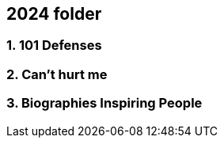 
== 2024 folder

=== 1. 101 Defenses

=== 2. Can't hurt me

=== 3. Biographies Inspiring People





